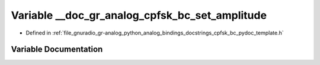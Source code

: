 .. _exhale_variable_cpfsk__bc__pydoc__template_8h_1ab8a792f6c91ed6ed8964c36442fc05d7:

Variable __doc_gr_analog_cpfsk_bc_set_amplitude
===============================================

- Defined in :ref:`file_gnuradio_gr-analog_python_analog_bindings_docstrings_cpfsk_bc_pydoc_template.h`


Variable Documentation
----------------------


.. doxygenvariable:: __doc_gr_analog_cpfsk_bc_set_amplitude
   :project: gnuradio